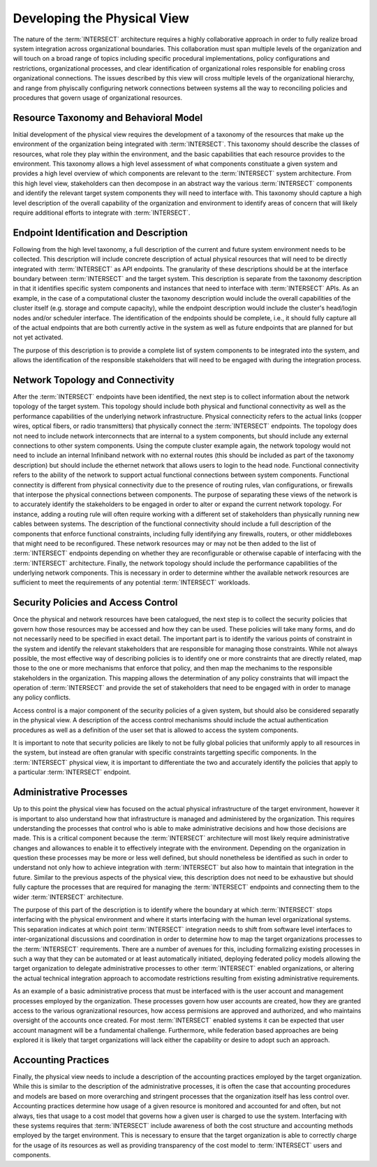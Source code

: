 .. _intersect:arch:sos:physical:howto:

Developing the Physical View
============================

The nature of the :term:`INTERSECT` architecture requires a highly
collaborative approach in order to fully realize broad system integration
across organizational boundaries. This collaboration must span multiple levels
of the organization and will touch on a broad range of topics including
specific procedural implementations, policy configurations and restrictions,
organizational processes, and clear identification of organizational roles
responsible for enabling cross organizational connections. The issues described
by this view will cross multiple levels of the organizational hierarchy, and
range from phyiscally configuring network connections between systems all the
way to reconciling policies and procedures that govern usage of organizational
resources.

Resource Taxonomy and Behavioral Model
--------------------------------------

Initial development of the physical view requires the development of a taxonomy
of the resources that make up the environment of the organization being
integrated with :term:`INTERSECT`. This taxonomy should describe the classes of
resources, what role they play within the environment, and the basic
capabilities that each resource provides to the environment. This taxonomy
allows a high level assessment of what components constituate a given system
and provides a high level overview of which components are relevant to
the :term:`INTERSECT` system architecture. From this high level view,
stakeholders can then decompose in an abstract way the various
:term:`INTERSECT` components and identify the relevant target system components
they will need to interface with. This taxonomy should capture a high level
description of the overall capability of the organization and environment to
identify areas of concern that will likely require additional efforts to
integrate with :term:`INTERSECT`.

Endpoint Identification and Description
---------------------------------------

Following from the high level taxonomy, a full description of the current and
future system environment needs to be collected. This description will include
concrete description of actual physical resources that will need to be directly
integrated with :term:`INTERSECT` as API endpoints. The granularity of these
descriptions should be at the interface boundary between :term:`INTERSECT` and
the target system. This description is separate from the taxonomy description
in that it identifies specific system components and instances that need to
interface with :term:`INTERSECT` APIs. As an example, in the case of a
computational cluster the taxonomy description would include the overall
capabilities of the cluster itself (e.g. storage and compute capacity), while
the endpoint description would include the cluster's head/login nodes and/or
scheduler interface. The identification of the endpoints should be complete,
i.e., it should fully capture all of the actual endpoints that are both
currently active in the system as well as future endpoints that are planned for
but not yet activated.

The purpose of this description is to provide a complete list of system
components to be integrated into the system, and allows the identification of
the responsible stakeholders that will need to be engaged with during the
integration process. 

Network Topology and Connectivity
---------------------------------

After the :term:`INTERSECT` endpoints have been identified, the next step is to
collect information about the network topology of the target system. This
topology should include both physical and functional connectivity as well as
the performance capabilities of the underlying network infrastructure. Physical
connecticity refers to the actual links (copper wires, optical fibers, or radio
transmitters) that physically connect the :term:`INTERSECT` endpoints. The
topology does not need to include network interconnects that are internal to a
system components, but should include any external connections to other system
components. Using the compute cluster example again, the network topology would
not need to include an internal Infiniband network with no external routes
(this should be included as part of the taxonomy description) but should
include the ethernet network that allows users to login to the head node.
Functional connectivity refers to the ability of the network to support actual
functional connections between system components. Functional connectity is
different from physical connectivity due to the presence of routing rules, vlan
configurations, or firewalls that interpose the physical connections between
components. The purpose of separating these views of the network is to
accurately identify the stakeholders to be engaged in order to alter or expand
the current network topology. For instance, adding a routing rule will often
require working with a different set of stakeholders than physically running
new cables between systems. The description of the functional connectivity
should include a full description of the components that enforce functional
constraints, including fully identifying any firewalls, routers, or other
middleboxes that might need to be reconfigured. These network resources may or
may not be then added to the list of :term:`INTERSECT` endpoints depending on
whether they are reconfigurable or otherwise capable of interfacing with the
:term:`INTERSECT` architecture. Finally, the network topology should include
the performance capabilities of the underlying network components. This is
necessary in order to determine whther the available network resources are
sufficient to meet the requirements of any potential :term:`INTERSECT`
workloads.

Security Policies and Access Control
------------------------------------

Once the physical and network resources have been catalogued, the next step is
to collect the security policies that govern how those resources may be
accessed and how they can be used. These policies will take many forms, and do
not necessarily need to be specified in exact detail. The important part is to
identify the various points of constraint in the system and identify the
relevant stakeholders that are responsible for managing those constraints.
While not always possible, the most effective way of describing policies is to
identify one or more constraints that are directly related, map those to the
one or more mechanisms that enforce that policy, and then map the mechanims to
the responsible stakeholders in the organization. This mapping allows the
determination of any policy constraints that will impact the operation of
:term:`INTERSECT` and provide the set of stakeholders that need to be engaged
with in order to manage any policy conflicts.

Access control is a major component of the security policies of a given system,
but should also be considered separatly in the physical view. A description of
the access control mechanisms should include the actual authentication
procedures as well as a definition of the user set that is allowed to access
the system components.

It is important to note that security policies are likely to not be fully
global policies that uniformly apply to all resources in the system, but
instead are often granular with specific constraints targetting specific
components. In the :term:`INTERSECT` physical view, it is important to
differentiate the two and accurately identify the policies that apply to a
particular :term:`INTERSECT` endpoint.

Administrative Processes
------------------------

Up to this point the physical view has focused on the actual physical
infrastructure of the target environment, however it is important to also
understand how that infrastructure is managed and administered by the
organization. This requires understanding the processes that control who is
able to make administrative decisions and how those decisions are made. This is
a critical component because the :term:`INTERSECT` architecture will most
likely require administrative changes and allowances to enable it to
effectively integrate with the environment. Depending on the organization in
question these processes may be more or less well defined, but should
nonetheless be identified as such in order to understand not only how to
achieve integration with :term:`INTERSECT` but also how to maintain that
integration in the future. Similar to the previous aspects of the physical
view, this description does not need to be exhaustive but should fully
capture the processes that are required for managing the :term:`INTERSECT`
endpoints and connecting them to the wider :term:`INTERSECT` architecture.

The purpose of this part of the description is to identify where the boundary
at which :term:`INTERSECT` stops interfacing with the physical environment and
where it starts interfacing with the human level organizational systems. This
separation indicates at which point :term:`INTERSECT` integration needs to
shift from software level interfaces to inter-organizational discussions and
coordination in order to determine how to map the target organizations
processes to the :term:`INTERSECT` requirements. There are a number of avenues
for this, including formalizing existing processes in such a way that they can
be automated or at least automatically initiated, deploying federated policy
models allowing the target organization to delegate administrative processes to
other :term:`INTERSECT` enabled organizations, or altering the actual technical
integration approach to accomodate restrictions resulting from existing
administrative requirements.

As an example of a basic administrative process that must be interfaced with is
the user account and management processes employed by the organization. These
processes govern how user accounts are created, how they are granted access to
the various ogranizational resources, how access permisions are approved and
authorized, and who maintains oversight of the accounts once created. For most
:term:`INTERSECT` enabled systems it can be expected that user account
managment will be a fundamental challenge. Furthermore, while federation based
approaches are being explored it is likely that target organizations will lack
either the capability or desire to adopt such an approach.

Accounting Practices
--------------------

Finally, the physical view needs to include a description of the accounting
practices employed by the target organization. While this is similar to the
description of the administrative processes, it is often the case that
accounting procedures and models are based on more overarching and stringent
processes that the organization itself has less control over. Accounting
practices determine how usage of a given resource is monitored and accounted
for and often, but not always, ties that usage to a cost model that governs
how a given user is charged to use the system. Interfacing with these systems
requires that :term:`INTERSECT` include awareness of both the cost structure
and accounting methods employed by the target environment. This is necessary to
ensure that the target organization is able to correctly charge for the usage
of its resources as well as providing transparency of the cost model to
:term:`INTERSECT` users and components.
